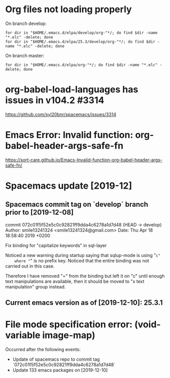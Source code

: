 * Org files not loading properly
On branch develop:
: for dir in "$HOME/.emacs.d/elpa/develop/org-"*/; do find $dir -name "*.elc" -delete; done
: for dir in "$HOME/.emacs.d/elpa/25.3/develop/org-"*/; do find $dir -name "*.elc" -delete; done

On branch master:
: for dir in "$HOME/.emacs.d/elpa/org-"*/; do find $dir -name "*.elc" -delete; done

* org-babel-load-languages has issues in v104.2 #3314
https://github.com/syl20bnr/spacemacs/issues/3314

* Emacs Error: Invalid function: org-babel-header-args-safe-fn
https://sort-care.github.io/Emacs-Invalid-function-org-babel-header-args-safe-fn/
* Spacemacs update [2019-12]
** Spacemacs commit tag on `develop` branch prior to [2019-12-08]
commit 072c01f5f52e5c0c92821ff9dda4c6278a1d7d48 (HEAD -> develop)
Author: smile13241324 <smile13241324@gmail.com>
Date:   Thu Apr 18 18:58:40 2019 +0200

    Fix binding for "capitalize keywords" in sql-layer
        
    Noticed a new warning during startup saying that sqlup-mode is using "=c"
    where "=" is no prefix key. Noticed that the entire binding was not carried
    out in this case.
                            
    Therefore I have removed "=" from the binding but left it on "c" until enough
    text manipulations are available, then it should be moved to "x text
    manipulation" group instead.

** Current emacs version as of [2019-12-10]: 25.3.1
* File mode specification error: (void-variable image-map)
Occurred after the following events:
    - Update of spacemacs repo to commit tag
      `072c01f5f52e5c0c92821ff9dda4c6278a1d7d48`
    - Update 133 emacs packages on [2019-12-10]
